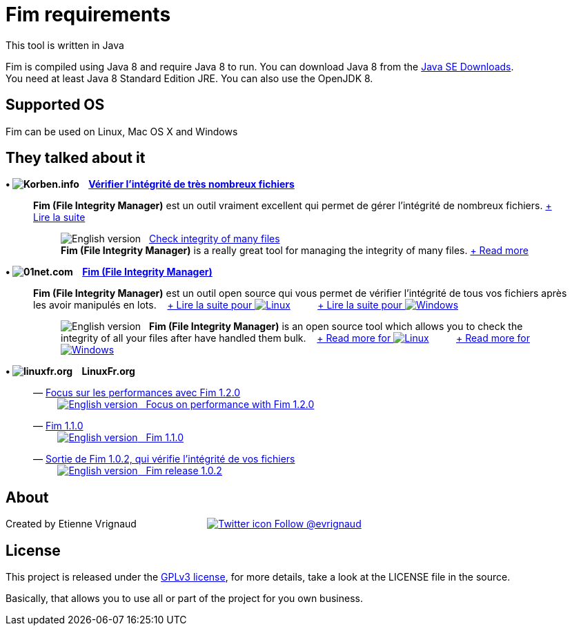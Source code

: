 :imagesdir: images

= Fim requirements

This tool is written in Java

Fim is compiled using Java 8 and require Java 8 to run. You can download Java 8 from the http://goo.gl/p8iYjm[Java SE Downloads]. +
You need at least Java 8 Standard Edition JRE. You can also use the OpenJDK 8.

:leveloffset: 1
= Supported OS

Fim can be used on Linux, Mac OS X and Windows


:leveloffset: 1
= They talked about it

.*&bull; image:icons/korben.info.png[Korben.info] &nbsp;&nbsp; http://goo.gl/1gwX1g[Vérifier l’intégrité de très nombreux fichiers]*

____

*Fim (File Integrity Manager)* est un outil vraiment excellent qui permet de gérer l'intégrité de nombreux fichiers.
http://goo.gl/1gwX1g[+ Lire la suite]
________

image:icons/english.png[English version] &nbsp;
http://goo.gl/jBE2XY[Check integrity of many files] +
*Fim (File Integrity Manager)* is a really great tool for managing the integrity of many files.
http://goo.gl/jBE2XY[+ Read more]
________
____


.*&bull; image:icons/01net.com.png[01net.com] &nbsp;&nbsp; http://goo.gl/OYKGxe[Fim (File Integrity Manager)]*

____

*Fim (File Integrity Manager)* est un outil open source qui vous permet de vérifier l'intégrité de tous vos fichiers après les avoir manipulés en lots.
&nbsp;&nbsp;
http://goo.gl/OYKGxe[+ Lire la suite pour image:icons/linux.png[Linux]]
&nbsp;&nbsp;&nbsp;&nbsp;&nbsp;&nbsp;&nbsp;&nbsp;
http://goo.gl/Bn2CMH[+ Lire la suite pour image:icons/windows.png[Windows]]
________

image:icons/english.png[English version] &nbsp; *Fim (File Integrity Manager)*
is an open source tool which allows you to check the integrity of all your files after have handled them bulk.
&nbsp;&nbsp;
http://goo.gl/nhzJxH[+ Read more for image:icons/linux.png[Linux]]
&nbsp;&nbsp;&nbsp;&nbsp;&nbsp;&nbsp;&nbsp;&nbsp;
http://goo.gl/JwfoPA[+ Read more for image:icons/windows.png[Windows]]
________
____


.*&bull; image:icons/linuxfr.org.png[linuxfr.org] &nbsp;&nbsp; LinuxFr.org*

____
&mdash; https://goo.gl/UrZK7J[Focus sur les performances avec Fim 1.2.0] +
&nbsp;&nbsp;&nbsp;&nbsp;&nbsp;&nbsp;&nbsp;&nbsp; https://goo.gl/cZsQLN[image:icons/english.png[English version] &nbsp; Focus on performance with Fim 1.2.0]

&mdash; https://goo.gl/LAuKqp[Fim 1.1.0] +
&nbsp;&nbsp;&nbsp;&nbsp;&nbsp;&nbsp;&nbsp;&nbsp; http://goo.gl/KaO0Hm[image:icons/english.png[English version] &nbsp; Fim 1.1.0]

&mdash; https://goo.gl/yjMH4U[Sortie de Fim 1.0.2, qui vérifie l'intégrité de vos fichiers] +
&nbsp;&nbsp;&nbsp;&nbsp;&nbsp;&nbsp;&nbsp;&nbsp; http://goo.gl/HToiWd[image:icons/english.png[English version] &nbsp; Fim release 1.0.2, that verifies the integrity of your file]
____


:leveloffset: 1
= About

Created by Etienne Vrignaud
&nbsp;&nbsp;&nbsp;&nbsp;&nbsp;&nbsp;&nbsp;&nbsp;&nbsp;&nbsp;&nbsp;&nbsp;&nbsp;&nbsp;&nbsp;&nbsp;&nbsp;&nbsp;&nbsp;&nbsp;&nbsp;&nbsp;&nbsp;&nbsp;
https://goo.gl/5jFdRK[image:icons/twitter.png[Twitter icon] Follow @evrignaud]


:leveloffset: 1
= License

This project is released under the link:LICENSE.html[GPLv3 license], for more details, take a look at the LICENSE file in the source.

Basically, that allows you to use all or part of the project for you own business.


////
Short Url               Url
--------------------------------------------------------------------------------------------
https://goo.gl/XwERDY   https://raw.githubusercontent.com/evrignaud/fim/master/fim-docker
https://goo.gl/5jFdRK   https://twitter.com/evrignaud
http://goo.gl/KaO0Hm    http://translate.google.com/translate?hl=en&sl=fr&tl=en&u=http%3A%2F%2Flinuxfr.org%2Fnews%2Ffim-1-1-0
https://goo.gl/LAuKqp   https://linuxfr.org/news/fim-1-1-0
http://goo.gl/HToiWd    http://translate.google.com/translate?hl=en&sl=fr&tl=en&u=http%3A%2F%2Flinuxfr.org%2Fnews%2Fsortie-de-fim-1-0-2-qui-verifie-l-integrite-de-vos-fichiers
https://goo.gl/yjMH4U   https://linuxfr.org/news/sortie-de-fim-1-0-2-qui-verifie-l-integrite-de-vos-fichiers
http://goo.gl/JwfoPA    http://translate.google.com/translate?hl=en&sl=fr&tl=en&u=http%3A%2F%2Fwww.01net.com%2Ftelecharger%2Fwindows%2FUtilitaire%2Fmanipulation_de_fichier%2Ffiches%2F132314.html
http://goo.gl/nhzJxH    http://translate.google.com/translate?hl=en&sl=fr&tl=en&u=http%3A%2F%2Fwww.01net.com%2Ftelecharger%2Flinux%2FUtilitaires%2Ffiches%2F132315.html
http://goo.gl/Bn2CMH    http://www.01net.com/telecharger/windows/Utilitaire/manipulation_de_fichier/fiches/132314.html
http://goo.gl/OYKGxe    http://www.01net.com/telecharger/linux/Utilitaires/fiches/132315.html
http://goo.gl/jBE2XY    http://translate.google.com/translate?hl=en&sl=fr&tl=en&u=http%3A%2F%2Fkorben.info%2Fverifier-lintegrite-de-tres-nombreux-fichiers.html
http://goo.gl/1gwX1g    http://korben.info/verifier-lintegrite-de-tres-nombreux-fichiers.html
https://goo.gl/hJGXqj   https://coveralls.io/github/evrignaud/fim?branch=master
https://goo.gl/foWAWQ   https://ci.appveyor.com/project/evrignaud/fim
https://goo.gl/QfQTE8   https://travis-ci.org/evrignaud/fim
http://goo.gl/p8iYjm    http://www.oracle.com/technetwork/java/javase/downloads/index.html
https://goo.gl/lbM77o   https://scan.coverity.com/projects/evrignaud-fim
https://goo.gl/UrZK7J   https://linuxfr.org/news/focus-sur-les-performances-avec-fim-1-2-0
https://goo.gl/cZsQLN   https://translate.google.com/translate?hl=en&sl=fr&tl=en&u=https%3A%2F%2Flinuxfr.org%2Fnews%2Ffocus-sur-les-performances-avec-fim-1-2-0&sandbox=1
////

